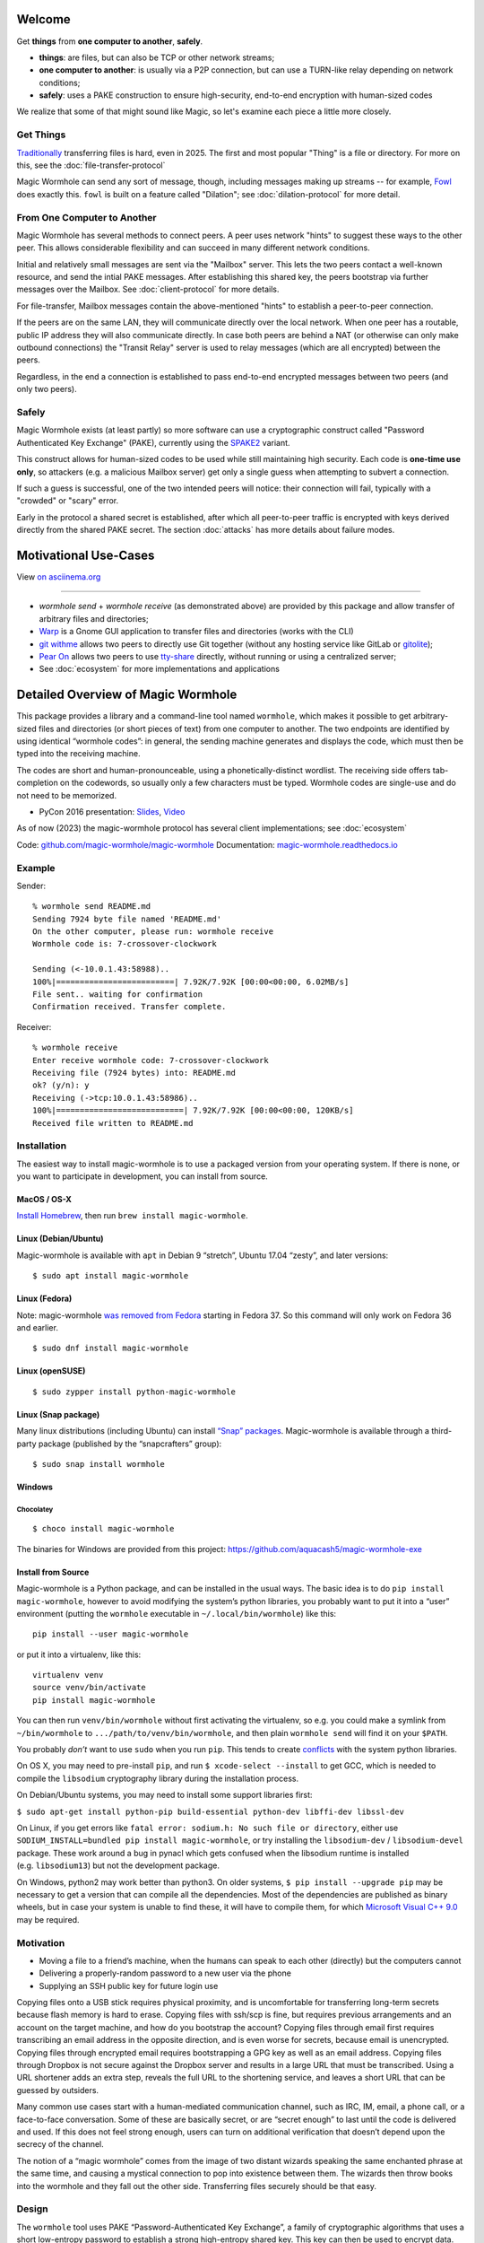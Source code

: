 
Welcome
=======

Get **things** from **one computer to another**, **safely**.


- **things**: are files, but can also be TCP or other network streams;
- **one computer to another**: is usually via a P2P connection, but can use a TURN-like relay depending on network conditions;
- **safely**: uses a PAKE construction to ensure high-security, end-to-end encryption with human-sized codes

We realize that some of that might sound like Magic, so let's examine each piece a little more closely.


Get Things
----------

`Traditionally <https://xkcd.com/949/>`_ transferring files is hard, even in 2025.
The first and most popular "Thing" is a file or directory.
For more on this, see the :doc:`file-transfer-protocol`

Magic Wormhole can send any sort of message, though, including messages making up streams -- for example, `Fowl <https://github.com/meejah/fowl>`_ does exactly this.
``fowl`` is built on a feature called "Dilation"; see :doc:`dilation-protocol` for more detail.


From One Computer to Another
----------------------------

Magic Wormhole has several methods to connect peers.
A peer uses network "hints" to suggest these ways to the other peer.
This allows considerable flexibility and can succeed in many different network conditions.

Initial and relatively small messages are sent via the "Mailbox" server.
This lets the two peers contact a well-known resource, and send the intial PAKE messages.
After establishing this shared key, the peers bootstrap via further messages over the Mailbox.
See :doc:`client-protocol` for more details.

For file-transfer, Mailbox messages contain the above-mentioned "hints" to establish a peer-to-peer connection.

If the peers are on the same LAN, they will communicate directly over the local network.
When one peer has a routable, public IP address they will also communicate directly.
In case both peers are behind a NAT (or otherwise can only make outbound connections) the "Transit Relay" server is used to relay messages (which are all encrypted) between the peers.

Regardless, in the end a connection is established to pass end-to-end encrypted messages between two peers (and only two peers).


Safely
------

Magic Wormhole exists (at least partly) so more software can use a cryptographic construct called "Password Authenticated Key Exchange" (PAKE), currently using the `SPAKE2 <https://datatracker.ietf.org/doc/rfc9383/>`_ variant.

This construct allows for human-sized codes to be used while still maintaining high security.
Each code is **one-time use only**, so attackers (e.g. a malicious Mailbox server) get only a single guess when attempting to subvert a connection.

If such a guess is successful, one of the two intended peers will notice: their connection will fail, typically with a "crowded" or "scary" error.

Early in the protocol a shared secret is established, after which all peer-to-peer traffic is encrypted with keys derived directly from the shared PAKE secret.
The section :doc:`attacks` has more details about failure modes.


Motivational Use-Cases
======================

.. image:: https://asciinema.org/a/6YLCEhZ2dGDhzr3u55OlhViZU.svg
    :alt: A real-time demonstration of wormhole; screen-readers see example below (asciinema dot org doesn't correctly show content to screen-readers)

View `on asciinema.org <https://asciinema.org/a/6YLCEhZ2dGDhzr3u55OlhViZU>`_

----

* `wormhole send` + `wormhole receive` (as demonstrated above) are provided by this package and allow transfer of arbitrary files and directories;
* `Warp <https://gitlab.gnome.org/World/warp>`_ is a Gnome GUI application to transfer files and directories (works with the CLI)
* `git withme <https://git.sr.ht/~meejah/git-withme>`_ allows two peers to directly use Git together (without any hosting service like GitLab or `gitolite <https://gitolite.com/gitolite/>`_);
* `Pear On <https://git.sr.ht/~meejah/pear-on>`_ allows two peers to use `tty-share <https://github.com/elisescu/tty-share>`_ directly, without running or using a centralized server;
* See :doc:`ecosystem` for more implementations and applications


Detailed Overview of Magic Wormhole
===================================

This package provides a library and a command-line tool named
``wormhole``, which makes it possible to get arbitrary-sized files and
directories (or short pieces of text) from one computer to another. The
two endpoints are identified by using identical “wormhole codes”: in
general, the sending machine generates and displays the code, which must
then be typed into the receiving machine.

The codes are short and human-pronounceable, using a
phonetically-distinct wordlist. The receiving side offers tab-completion
on the codewords, so usually only a few characters must be typed.
Wormhole codes are single-use and do not need to be memorized.

-  PyCon 2016 presentation:
   `Slides <https://www.lothar.com/~warner/MagicWormhole-PyCon2016.pdf>`__,
   `Video <https://www.youtube.com/watch?v=oFrTqQw0_3c>`__

As of now (2023) the magic-wormhole protocol has several client
implementations; see :doc:`ecosystem`

Code: `github.com/magic-wormhole/magic-wormhole <https://github.com/magic-wormhole/magic-wormhole>`_
Documentation: `magic-wormhole.readthedocs.io <https://magic-wormhole.readthedocs.io/en/latest/>`_


Example
-------

Sender:

::

   % wormhole send README.md
   Sending 7924 byte file named 'README.md'
   On the other computer, please run: wormhole receive
   Wormhole code is: 7-crossover-clockwork

   Sending (<-10.0.1.43:58988)..
   100%|=========================| 7.92K/7.92K [00:00<00:00, 6.02MB/s]
   File sent.. waiting for confirmation
   Confirmation received. Transfer complete.

Receiver:

::

   % wormhole receive
   Enter receive wormhole code: 7-crossover-clockwork
   Receiving file (7924 bytes) into: README.md
   ok? (y/n): y
   Receiving (->tcp:10.0.1.43:58986)..
   100%|===========================| 7.92K/7.92K [00:00<00:00, 120KB/s]
   Received file written to README.md

Installation
------------

The easiest way to install magic-wormhole is to use a packaged version
from your operating system. If there is none, or you want to participate
in development, you can install from source.

MacOS / OS-X
~~~~~~~~~~~~

`Install Homebrew <https://brew.sh/>`__, then run
``brew install magic-wormhole``.

Linux (Debian/Ubuntu)
~~~~~~~~~~~~~~~~~~~~~

Magic-wormhole is available with ``apt`` in Debian 9 “stretch”, Ubuntu
17.04 “zesty”, and later versions:

::

   $ sudo apt install magic-wormhole

Linux (Fedora)
~~~~~~~~~~~~~~

Note: magic-wormhole `was removed from
Fedora <https://bugzilla.redhat.com/show_bug.cgi?id=2073777>`__ starting
in Fedora 37. So this command will only work on Fedora 36 and earlier.

::

   $ sudo dnf install magic-wormhole

Linux (openSUSE)
~~~~~~~~~~~~~~~~

::

   $ sudo zypper install python-magic-wormhole

Linux (Snap package)
~~~~~~~~~~~~~~~~~~~~

Many linux distributions (including Ubuntu) can install `“Snap”
packages <https://snapcraft.io/>`__. Magic-wormhole is available through
a third-party package (published by the “snapcrafters” group):

::

   $ sudo snap install wormhole

Windows
~~~~~~~

Chocolatey
^^^^^^^^^^

::

   $ choco install magic-wormhole

The binaries for Windows are provided from this project:
https://github.com/aquacash5/magic-wormhole-exe

Install from Source
~~~~~~~~~~~~~~~~~~~

Magic-wormhole is a Python package, and can be installed in the usual
ways. The basic idea is to do ``pip install magic-wormhole``, however to
avoid modifying the system’s python libraries, you probably want to put
it into a “user” environment (putting the ``wormhole`` executable in
``~/.local/bin/wormhole``) like this:

::

   pip install --user magic-wormhole

or put it into a virtualenv, like this:

::

   virtualenv venv
   source venv/bin/activate
   pip install magic-wormhole

You can then run ``venv/bin/wormhole`` without first activating the
virtualenv, so e.g. you could make a symlink from ``~/bin/wormhole`` to
``.../path/to/venv/bin/wormhole``, and then plain ``wormhole send`` will
find it on your ``$PATH``.

You probably *don’t* want to use ``sudo`` when you run ``pip``. This
tends to create
`conflicts <https://github.com/magic-wormhole/magic-wormhole/issues/336>`__ with
the system python libraries.

On OS X, you may need to pre-install ``pip``, and run
``$ xcode-select --install`` to get GCC, which is needed to compile the
``libsodium`` cryptography library during the installation process.

On Debian/Ubuntu systems, you may need to install some support libraries
first:

``$ sudo apt-get install python-pip build-essential python-dev libffi-dev libssl-dev``

On Linux, if you get errors like
``fatal error: sodium.h: No such file or directory``, either use
``SODIUM_INSTALL=bundled pip install magic-wormhole``, or try installing
the ``libsodium-dev`` / ``libsodium-devel`` package. These work around a
bug in pynacl which gets confused when the libsodium runtime is
installed (e.g. ``libsodium13``) but not the development package.

On Windows, python2 may work better than python3. On older systems,
``$ pip install --upgrade pip`` may be necessary to get a version that
can compile all the dependencies. Most of the dependencies are published
as binary wheels, but in case your system is unable to find these, it
will have to compile them, for which `Microsoft Visual C++
9.0 <https://support.microsoft.com/en-us/topic/the-latest-supported-visual-c-downloads-2647da03-1eea-4433-9aff-95f26a218cc0>`__
may be required.

Motivation
----------

-  Moving a file to a friend’s machine, when the humans can speak to
   each other (directly) but the computers cannot
-  Delivering a properly-random password to a new user via the phone
-  Supplying an SSH public key for future login use

Copying files onto a USB stick requires physical proximity, and is
uncomfortable for transferring long-term secrets because flash memory is
hard to erase. Copying files with ssh/scp is fine, but requires previous
arrangements and an account on the target machine, and how do you
bootstrap the account? Copying files through email first requires
transcribing an email address in the opposite direction, and is even
worse for secrets, because email is unencrypted. Copying files through
encrypted email requires bootstrapping a GPG key as well as an email
address. Copying files through Dropbox is not secure against the Dropbox
server and results in a large URL that must be transcribed. Using a URL
shortener adds an extra step, reveals the full URL to the shortening
service, and leaves a short URL that can be guessed by outsiders.

Many common use cases start with a human-mediated communication channel,
such as IRC, IM, email, a phone call, or a face-to-face conversation.
Some of these are basically secret, or are “secret enough” to last until
the code is delivered and used. If this does not feel strong enough,
users can turn on additional verification that doesn’t depend upon the
secrecy of the channel.

The notion of a “magic wormhole” comes from the image of two distant
wizards speaking the same enchanted phrase at the same time, and causing
a mystical connection to pop into existence between them. The wizards
then throw books into the wormhole and they fall out the other side.
Transferring files securely should be that easy.

Design
------

The ``wormhole`` tool uses PAKE “Password-Authenticated Key Exchange”, a
family of cryptographic algorithms that uses a short low-entropy
password to establish a strong high-entropy shared key. This key can
then be used to encrypt data. ``wormhole`` uses the SPAKE2 algorithm,
due to Abdalla and
Pointcheval\ `1 <https://www.di.ens.fr/~pointche/Documents/Papers/2005_rsa.pdf>`__.

PAKE effectively trades off interaction against offline attacks. The
only way for a network attacker to learn the shared key is to perform a
man-in-the-middle attack during the initial connection attempt, and to
correctly guess the code being used by both sides. Their chance of doing
this is inversely proportional to the entropy of the wormhole code. The
default is to use a 16-bit code (use –code-length= to change this), so
for each use of the tool, an attacker gets a 1-in-65536 chance of
success. As such, users can expect to see many error messages before the
attacker has a reasonable chance of success.

Timing
------

The program does not have any built-in timeouts, however it is expected
that both clients will be run within an hour or so of each other. This
makes the tool most useful for people who are having a real-time
conversation already, and want to graduate to a secure connection. Both
clients must be left running until the transfer has finished.

Relays
------

There are two servers involved, one of which you may never use.
- the "Mailbox Server";
- and a "Transit Relay"

The wormhole library requires a “Mailbox Server” (also known as the
“Rendezvous Server”): a simple WebSocket-based relay that delivers
messages from one client to another. This allows the wormhole codes to
omit IP addresses and port numbers. The URL of a public server is baked
into the library for use as a default, and will be freely available
until volume or abuse makes it infeasible to support. Applications which
desire more reliability can easily run their own relay and configure
their clients to use it instead. Code for the Mailbox Server is in a
separate package named ``magic-wormhole-mailbox-server`` and has
documentation
`here <https://github.com/magic-wormhole/magic-wormhole-mailbox-server/blob/master/docs/welcome.md>`__.
Both clients must use the same mailbox server. The default can be
overridden with the ``--relay-url`` option.

The file-transfer commands also use a “Transit Relay”, which is another
simple server that glues together two inbound TCP connections and
transfers data on each to the other (the moral equivalent of a TURN
server). The ``wormhole send`` file mode shares the IP addresses of each
client with the other (inside the encrypted message), and both clients
first attempt to connect directly. If this fails, they fall back to
using the transit relay. As before, the host/port of a public server is
baked into the library, and should be sufficient to handle moderate
traffic. Code for the Transit Relay is provided a separate package named
``magic-wormhole-transit-relay`` with instructions
`here <https://github.com/magic-wormhole/magic-wormhole-transit-relay/blob/master/docs/running.md>`__.
The clients exchange transit relay information during connection
negotiation, so they can be configured to use different ones without
problems. Use the ``--transit-helper`` option to override the default.

The protocol includes provisions to deliver notices and error messages
to clients: if either relay must be shut down, these channels will be
used to provide information about alternatives.

CLI tool
--------

-  ``wormhole send [args] --text TEXT``
-  ``wormhole send [args] FILENAME``
-  ``wormhole send [args] DIRNAME``
-  ``wormhole receive [args]``

Both commands accept additional arguments to influence their behavior:

-  ``--code-length WORDS``: use more or fewer than 2 words for the code
-  ``--verify`` : print (and ask user to compare) extra verification
   string

Tab-Completion
~~~~~~~~~~~~~~

Wormhole codes will tab-complete for receivers out-of-the-box.

If you desire shell tab-completion on sub-commands, we include generated
files `from
Click <https://click.palletsprojects.com/en/8.1.x/shell-completion/>`__
for Bash, Zsh and Fish shells in
`wormhole_completion.bash <https://github.com/magic-wormhole/magic-wormhole/blob/master/wormhole_complete.bash>`__
(or ``.zsh``, ``.fish``). Put this file in your favourite location and
add a line like ``source ~/wormhole_completion.bash`` to ``~/.bashrc``
(or similar for ``zsh`` and ``fish`` shells).

Library
-------

The ``wormhole`` module makes it possible for other applications to use
these code-protected channels. This includes Twisted support, and (in
the future) will include blocking/synchronous support too. See
docs/api.md for details.

The file-transfer tools use a second module named ``wormhole.transit``,
which provides an encrypted record-pipe. It knows how to use the Transit
Relay as well as direct connections, and attempts them all in parallel.
``TransitSender`` and ``TransitReceiver`` are distinct, although once
the connection is established, data can flow in either direction. All
data is encrypted (using nacl/libsodium “secretbox”) using a key derived
from the PAKE phase. See ``src/wormhole/cli/cmd_send.py`` for examples.

Development
-----------

-  Bugs and patches at the `GitHub project
   page <https://github.com/magic-wormhole/magic-wormhole>`__.
-  Chat via `IRC <irc://irc.libera.chat/#magic-wormhole>`__:
   #magic-wormhole on irc.libera.chat
-  Chat via `Matrix <https://matrix.to/#/#magic-wormhole:matrix.org>`__:
   #magic-wormhole on matrix.org

To set up Magic Wormhole for development, you will first need to install
`virtualenv <https://docs.python.org/3/tutorial/venv.html>`__.

Once you’ve done that, ``git clone`` the repo, ``cd`` into the root of
the repository, and run:

::

   virtualenv venv
   source venv/bin/activate
   pip install --upgrade pip setuptools

Now your virtualenv has been activated. You’ll want to re-run
``source venv/bin/activate`` for every new terminal session you open.

To install Magic Wormhole and its development dependencies into your
virtualenv, run:

::

   pip install -e .[dev]

If you are using zsh, such as on macOS Catalina or later, you will have
to run ``pip install -e .'[dev]'`` instead.

While the virtualenv is active, running ``wormhole`` will get you the
development version.

Running Tests
~~~~~~~~~~~~~

Within your virtualenv, the command-line program ``trial`` will run the
test suite:

::

   trial wormhole

This tests the entire ``wormhole`` package. If you want to run only the
tests for a specific module, or even just a specific test, you can
specify it instead via Python’s standard dotted import notation, e.g.:

::

   trial wormhole.test.test_cli.PregeneratedCode.test_file_tor

Developers can also just clone the source tree and run ``tox`` to run
the unit tests on all supported (and installed) versions of
python: 3.9, 3.10, 3.11, 3.12.

Troubleshooting
~~~~~~~~~~~~~~~

Every so often, you might get a traceback with the following kind of
error:

::

   pkg_resources.DistributionNotFound: The 'magic-wormhole==0.9.1-268.g66e0d86.dirty' distribution was not found and is required by the application

If this happens, run ``pip install -e .[dev]`` again.

Other
~~~~~

Relevant `xkcd <https://xkcd.com/949/>`__ :-)

License, Compatibility
----------------------

This library is released under the MIT license, see LICENSE for details.

This library is compatible with Python 3.9, 3.10, 3.11, 3.12.

.. raw:: html

   <!-- footnotes -->
